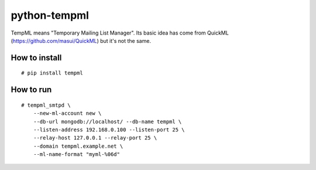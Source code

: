 python-tempml
=============

TempML means "Temporary Mailing List Manager". Its basic idea has come
from QuickML (https://github.com/masui/QuickML) but it's not the same.

How to install
--------------

::

    # pip install tempml

How to run
----------

::

    # tempml_smtpd \
        --new-ml-account new \
        --db-url mongodb://localhost/ --db-name tempml \
        --listen-address 192.168.0.100 --listen-port 25 \
        --relay-host 127.0.0.1 --relay-port 25 \
        --domain tempml.example.net \
        --ml-name-format "myml-%06d"
